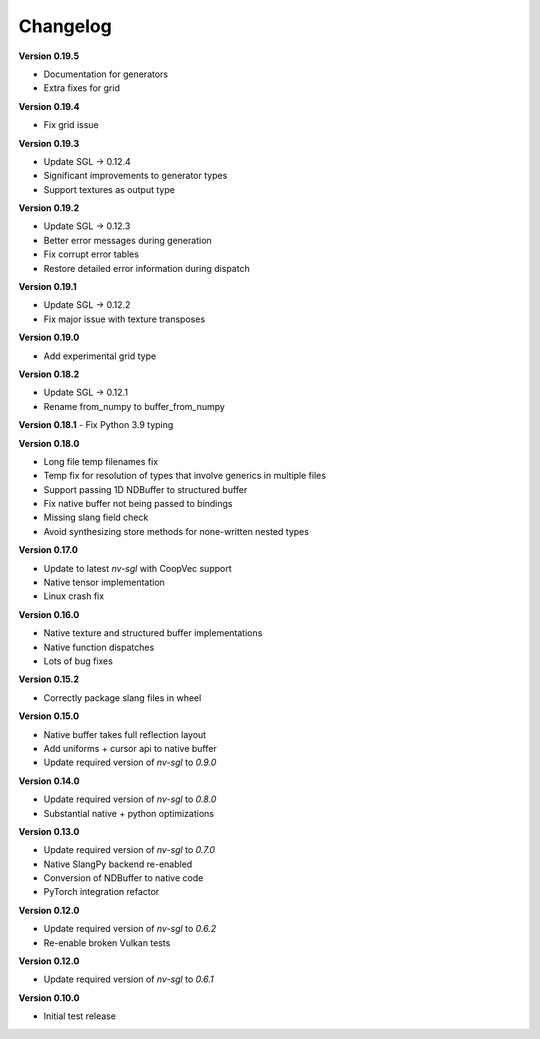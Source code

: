Changelog
---------

**Version 0.19.5**

- Documentation for generators 
- Extra fixes for grid

**Version 0.19.4**

- Fix grid issue

**Version 0.19.3**

- Update SGL -> 0.12.4
- Significant improvements to generator types 
- Support textures as output type

**Version 0.19.2**

- Update SGL -> 0.12.3
- Better error messages during generation
- Fix corrupt error tables 
- Restore detailed error information during dispatch

**Version 0.19.1**

- Update SGL -> 0.12.2
- Fix major issue with texture transposes

**Version 0.19.0**

- Add experimental grid type

**Version 0.18.2**

- Update SGL -> 0.12.1
- Rename from_numpy to buffer_from_numpy

**Version 0.18.1**
- Fix Python 3.9 typing

**Version 0.18.0**

- Long file temp filenames fix 
- Temp fix for resolution of types that involve generics in multiple files 
- Support passing 1D NDBuffer to structured buffer 
- Fix native buffer not being passed to bindings 
- Missing slang field check 
- Avoid synthesizing store methods for none-written nested types

**Version 0.17.0**

- Update to latest `nv-sgl` with CoopVec support
- Native tensor implementation
- Linux crash fix

**Version 0.16.0**

- Native texture and structured buffer implementations
- Native function dispatches
- Lots of bug fixes

**Version 0.15.2**

- Correctly package slang files in wheel

**Version 0.15.0**

- Native buffer takes full reflection layout
- Add uniforms + cursor api to native buffer
- Update required version of `nv-sgl` to `0.9.0`

**Version 0.14.0**

- Update required version of `nv-sgl` to `0.8.0`
- Substantial native + python optimizations

**Version 0.13.0**

- Update required version of `nv-sgl` to `0.7.0`
- Native SlangPy backend re-enabled 
- Conversion of NDBuffer to native code 
- PyTorch integration refactor

**Version 0.12.0**

- Update required version of `nv-sgl` to `0.6.2`
- Re-enable broken Vulkan tests

**Version 0.12.0**

- Update required version of `nv-sgl` to `0.6.1`

**Version 0.10.0**

- Initial test release
